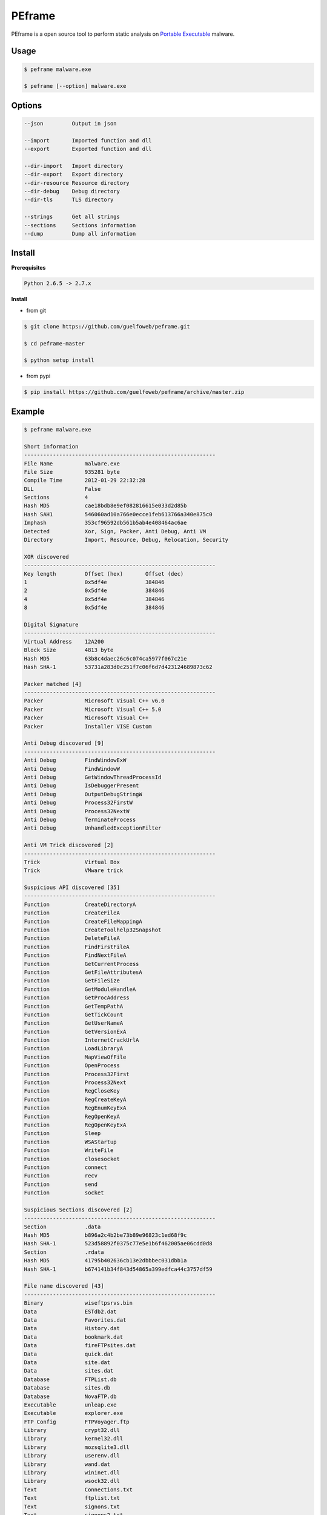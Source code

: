 =======
PEframe
=======

PEframe is a open source tool to perform static analysis on `Portable Executable <http://en.wikipedia.org/wiki/Portable_Executable>`_ malware.

Usage
-----

.. code-block:: bash

    $ peframe malware.exe

    $ peframe [--option] malware.exe

Options
-------

.. code-block:: bash

    --json         Output in json

    --import       Imported function and dll
    --export       Exported function and dll

    --dir-import   Import directory
    --dir-export   Export directory
    --dir-resource Resource directory
    --dir-debug    Debug directory
    --dir-tls      TLS directory

    --strings      Get all strings
    --sections     Sections information
    --dump         Dump all information


Install
-------

**Prerequisites**

.. code-block::

    Python 2.6.5 -> 2.7.x

**Install**

* from git

.. code-block::

   $ git clone https://github.com/guelfoweb/peframe.git

   $ cd peframe-master

   $ python setup install

* from pypi

.. code-block:: bash

    $ pip install https://github.com/guelfoweb/peframe/archive/master.zip


Example
-------

.. code-block::

    $ peframe malware.exe

    Short information
    ------------------------------------------------------------
    File Name          malware.exe
    File Size          935281 byte
    Compile Time       2012-01-29 22:32:28
    DLL                False
    Sections           4
    Hash MD5           cae18bdb8e9ef082816615e033d2d85b
    Hash SAH1          546060ad10a766e0ecce1feb613766a340e875c0
    Imphash            353cf96592db561b5ab4e408464ac6ae
    Detected           Xor, Sign, Packer, Anti Debug, Anti VM
    Directory          Import, Resource, Debug, Relocation, Security

    XOR discovered
    ------------------------------------------------------------
    Key length         Offset (hex)       Offset (dec)
    1                  0x5df4e            384846
    2                  0x5df4e            384846
    4                  0x5df4e            384846
    8                  0x5df4e            384846

    Digital Signature
    ------------------------------------------------------------
    Virtual Address    12A200
    Block Size         4813 byte
    Hash MD5           63b8c4daec26c6c074ca5977f067c21e
    Hash SHA-1         53731a283d0c251f7c06f6d7d423124689873c62

    Packer matched [4]
    ------------------------------------------------------------
    Packer             Microsoft Visual C++ v6.0
    Packer             Microsoft Visual C++ 5.0
    Packer             Microsoft Visual C++
    Packer             Installer VISE Custom

    Anti Debug discovered [9]
    ------------------------------------------------------------
    Anti Debug         FindWindowExW
    Anti Debug         FindWindowW
    Anti Debug         GetWindowThreadProcessId
    Anti Debug         IsDebuggerPresent
    Anti Debug         OutputDebugStringW
    Anti Debug         Process32FirstW
    Anti Debug         Process32NextW
    Anti Debug         TerminateProcess
    Anti Debug         UnhandledExceptionFilter

    Anti VM Trick discovered [2]
    ------------------------------------------------------------
    Trick              Virtual Box
    Trick              VMware trick

    Suspicious API discovered [35]
    ------------------------------------------------------------
    Function           CreateDirectoryA
    Function           CreateFileA
    Function           CreateFileMappingA
    Function           CreateToolhelp32Snapshot
    Function           DeleteFileA
    Function           FindFirstFileA
    Function           FindNextFileA
    Function           GetCurrentProcess
    Function           GetFileAttributesA
    Function           GetFileSize
    Function           GetModuleHandleA
    Function           GetProcAddress
    Function           GetTempPathA
    Function           GetTickCount
    Function           GetUserNameA
    Function           GetVersionExA
    Function           InternetCrackUrlA
    Function           LoadLibraryA
    Function           MapViewOfFile
    Function           OpenProcess
    Function           Process32First
    Function           Process32Next
    Function           RegCloseKey
    Function           RegCreateKeyA
    Function           RegEnumKeyExA
    Function           RegOpenKeyA
    Function           RegOpenKeyExA
    Function           Sleep
    Function           WSAStartup
    Function           WriteFile
    Function           closesocket
    Function           connect
    Function           recv
    Function           send
    Function           socket

    Suspicious Sections discovered [2]
    ------------------------------------------------------------
    Section            .data
    Hash MD5           b896a2c4b2be73b89e96823c1ed68f9c
    Hash SHA-1         523d58892f0375c77e5e1b6f462005ae06cdd0d8
    Section            .rdata
    Hash MD5           41795b402636cb13e2dbbbec031dbb1a
    Hash SHA-1         b674141b34f843d54865a399edfca44c3757df59

    File name discovered [43]
    ------------------------------------------------------------
    Binary             wiseftpsrvs.bin
    Data               ESTdb2.dat
    Data               Favorites.dat
    Data               History.dat
    Data               bookmark.dat
    Data               fireFTPsites.dat
    Data               quick.dat
    Data               site.dat
    Data               sites.dat
    Database           FTPList.db
    Database           sites.db
    Database           NovaFTP.db
    Executable         unleap.exe
    Executable         explorer.exe
    FTP Config         FTPVoyager.ftp
    Library            crypt32.dll
    Library            kernel32.dll
    Library            mozsqlite3.dll
    Library            userenv.dll
    Library            wand.dat
    Library            wininet.dll
    Library            wsock32.dll
    Text               Connections.txt
    Text               ftplist.txt
    Text               signons.txt
    Text               signons2.txt
    Text               signons3.txt

    Url discovered [2]
    ------------------------------------------------------------
    Url                RhinoSoft.com
    Url                http://0uk.net/zaaqw/gate.php

    Meta data found [4]
    ------------------------------------------------------------
    CompiledScript      AutoIt v3 Script
    FileVersion         3, 3, 8, 1
    FileDescription
    Translation         0x0809 0x04b0

(**note:** mixed information as an example)

Credit
------

PEframe include `pefile <https://code.google.com/p/pefile/>`_ module written by Ero Carrera and `Anti Virtual Machine signature <http://code.google.com/p/pyew/source/browse/plugins/vmdetect.py>`_ written by Joxean Koret.

Talk about...
-------------

  * `Tools for Analyzing Static Properties of Suspicious Files on Windows <http://digital-forensics.sans.org/blog/2014/03/04/tools-for-analyzing-static-properties-of-suspicious-files-on-windows>`_ *(SANS Digital Forensics and Incident Response, Lenny Zeltser).*
  * `Automated Static and Dynamic Analysis of Malware <http://www.cyberdefensemagazine.com/newsletters/august-2013/index.html#p=26>`_ *(Cyber Defence Magazine, Andrew Browne, Director Malware Lab Lavasoft).*
  * `Suspicious File Analysis with PEframe <https://eforensicsmag.com/malware-analysis-2/>`_ *(eForensics Magazine, Chintan Gurjar)*
  * `Bulletin CERTFR-2014-ACT-030 <http://cert.ssi.gouv.fr/site/CERTFR-2014-ACT-030/index.html>`_ *(PEframe was mentioned in the security bulletin by CERT FR)*


Other
-----

This tool is currently maintained by Gianni 'guelfoweb' Amato, who can be contacted at guelfoweb@gmail.com or twitter `@guelfoweb <http://twitter.com/guelfoweb>`_. Suggestions and criticism are welcome.

Sponsored by `Security Side <http://www.securityside.it/>`_.

